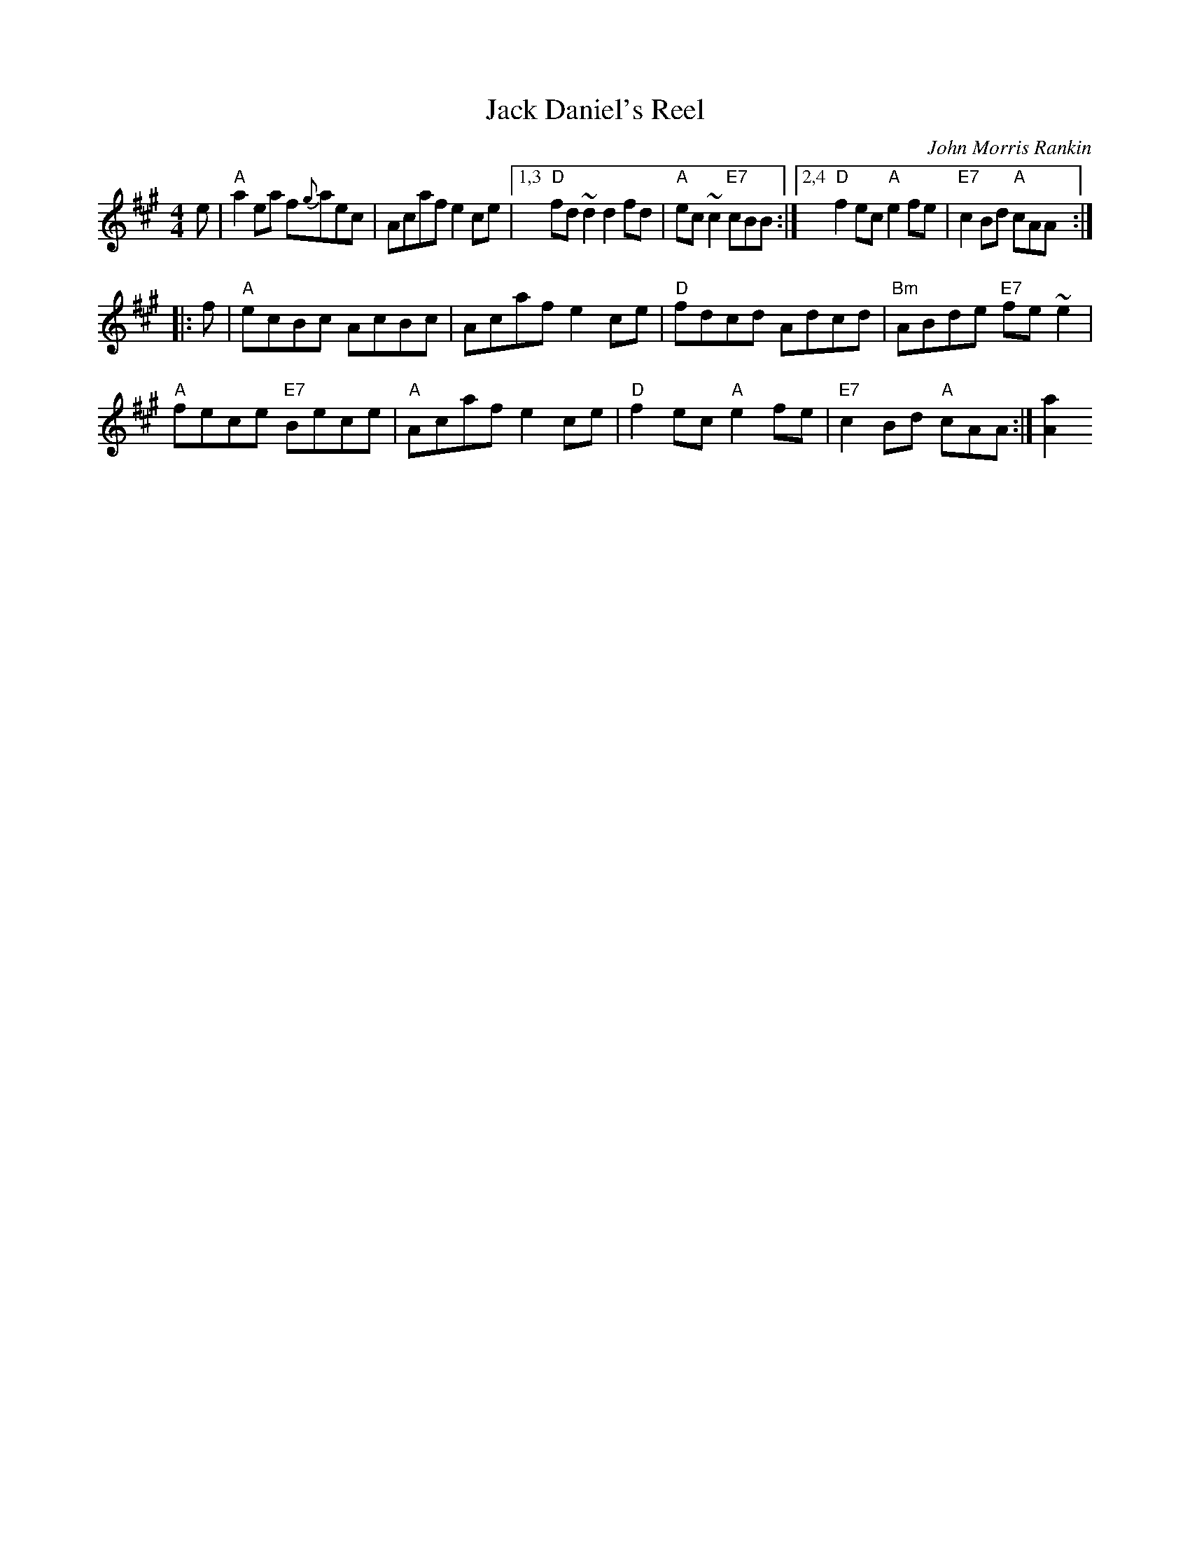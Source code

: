 X: 1
T: Jack Daniel's Reel
C: John Morris Rankin
R: Reel
Z: 2014, 2015 John Chambers <jc:trillian.mit.edu>
B: BSFC Session Tune Book 2016 p.17 #1
S: Barbara McOwen (11/02,8/06)
D: K.Frasur & T.MacGillivray BH06
M: 4/4
L: 1/8
K: A
e |\
"A"a2ea f{g}aec | Acaf e2ce |\
[1,3 "D"fd ~d2 d2fd | "A"ec ~c2 "E7"cBB :|\
[2,4 "D"f2ec "A"e2fe | "E7"c2Bd "A"cAA :|
|: f |\
"A"ecBc AcBc | Acaf e2ce |\
"D"fdcd Adcd | "Bm"ABde "E7"fe ~e2 |
"A"fece "E7"Bece | "A"Acaf e2ce |\
"D"f2ec "A"e2fe | "E7"c2Bd "A"cAA :|[a2A2]
